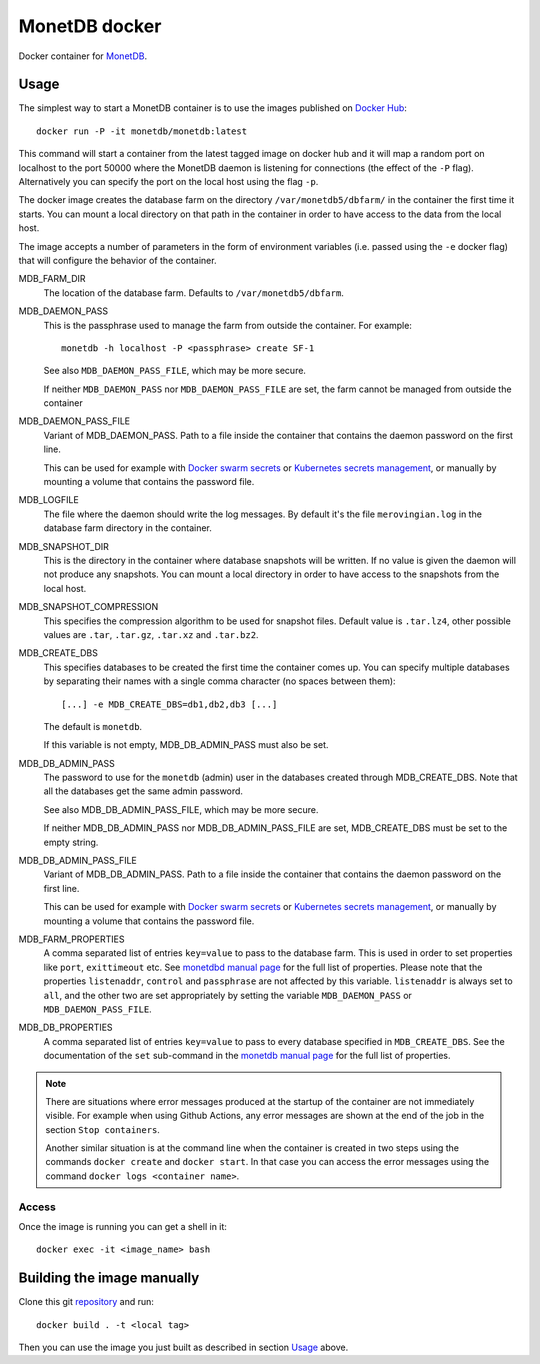 ==============
MonetDB docker
==============
Docker container for MonetDB_.

.. _MonetDB: https://www.monetdb.org/

-----
Usage
-----
The simplest way to start a MonetDB container is to use the images
published on `Docker Hub`_::

  docker run -P -it monetdb/monetdb:latest

This command will start a container from the latest tagged image on
docker hub and it will map a random port on localhost to the port
50000 where the MonetDB daemon is listening for connections (the
effect of the ``-P`` flag). Alternatively you can specify the port on
the local host using the flag ``-p``.

The docker image creates the database farm on the directory
``/var/monetdb5/dbfarm/`` in the container the first time it
starts. You can mount a local directory on that path in the container
in order to have access to the data from the local host.

The image accepts a number of parameters in the form of environment
variables (i.e. passed using the ``-e`` docker flag) that will
configure the behavior of the container.

MDB_FARM_DIR
   The location of the database farm. Defaults to ``/var/monetdb5/dbfarm``.

MDB_DAEMON_PASS
   This is the passphrase used to manage the farm from outside the container.
   For example::

    monetdb -h localhost -P <passphrase> create SF-1

   See also ``MDB_DAEMON_PASS_FILE``, which may be more secure.

   If neither ``MDB_DAEMON_PASS`` nor ``MDB_DAEMON_PASS_FILE`` are
   set, the farm cannot be managed from outside the container

MDB_DAEMON_PASS_FILE
   Variant of MDB_DAEMON_PASS. Path to a file inside the container that contains
   the daemon password on the first line.

   This can be used for example with `Docker swarm secrets`_ or `Kubernetes
   secrets management`_, or manually by mounting a volume that contains
   the password file.

MDB_LOGFILE
   The file where the daemon should write the log messages. By default
   it's the file ``merovingian.log`` in the database farm directory
   in the container.

MDB_SNAPSHOT_DIR
   This is the directory in the container where database snapshots
   will be written. If no value is given the daemon will not produce
   any snapshots. You can mount a local directory in order to have
   access to the snapshots from the local host.

MDB_SNAPSHOT_COMPRESSION
   This specifies the compression algorithm to be used for snapshot
   files. Default value is ``.tar.lz4``, other possible values are
   ``.tar``, ``.tar.gz``, ``.tar.xz`` and ``.tar.bz2``.

MDB_CREATE_DBS
   This specifies databases to be created the first time the container
   comes up. You can specify multiple databases by separating their
   names with a single comma character (no spaces between them)::

     [...] -e MDB_CREATE_DBS=db1,db2,db3 [...]

   The default is ``monetdb``.

   If this variable is not empty, MDB_DB_ADMIN_PASS must also be set.

MDB_DB_ADMIN_PASS
   The password to use for the ``monetdb`` (admin) user in the
   databases created through MDB_CREATE_DBS. Note that all the databases
   get the same admin password.

   See also MDB_DB_ADMIN_PASS_FILE, which may be more secure.

   If neither MDB_DB_ADMIN_PASS nor MDB_DB_ADMIN_PASS_FILE are set,
   MDB_CREATE_DBS must be set to the empty string.

MDB_DB_ADMIN_PASS_FILE
   Variant of MDB_DB_ADMIN_PASS. Path to a file inside the container that contains
   the daemon password on the first line.

   This can be used for example with `Docker swarm secrets`_ or `Kubernetes
   secrets management`_, or manually by mounting a volume that contains
   the password file.

MDB_FARM_PROPERTIES
   A comma separated list of entries ``key=value`` to pass to the
   database farm. This is used in order to set properties like
   ``port``, ``exittimeout`` etc. See `monetdbd manual page`_ for the
   full list of properties. Please note that the properties
   ``listenaddr``, ``control`` and ``passphrase`` are not affected by
   this variable. ``listenaddr`` is always set to ``all``, and the
   other two are set appropriately by setting the variable
   ``MDB_DAEMON_PASS`` or ``MDB_DAEMON_PASS_FILE``.

MDB_DB_PROPERTIES
   A comma separated list of entries ``key=value`` to pass to every
   database specified in ``MDB_CREATE_DBS``. See the documentation of
   the ``set`` sub-command in the  `monetdb manual page`_ for the full
   list of properties.

.. note::

   There are situations where error messages produced at the startup
   of the container are not immediately visible. For example when
   using Github Actions, any error messages are shown at the end of
   the job in the section ``Stop containers``.

   Another similar situation is at the command line when the container
   is created in two steps using the commands ``docker create`` and
   ``docker start``. In that case you can access the error messages
   using the command ``docker logs <container name>``.

Access
------
Once the image is running you can get a shell in it::

  docker exec -it <image_name> bash

---------------------------
Building the image manually
---------------------------

Clone this git repository_ and run::

  docker build . -t <local tag>

Then you can use the image you just built as described in section
`Usage`_ above.

.. _repository: https://github.com/MonetDBSolutions/monetdb-docker

.. _Docker Hub: https://hub.docker.com/repository/docker/monetdb/monetdb/tags

.. _Docker swarm secrets: https://docs.docker.com/engine/swarm/secrets/#how-docker-manages-secrets

.. _Kubernetes secrets management: https://kubernetes.io/docs/concepts/configuration/secret/#using-secrets-as-files-from-a-pod

.. _monetdbd manual page: https://www.monetdb.org/documentation-Jul2021/admin-guide/manpages/monetdbd/

.. _monetdb manual page: https://www.monetdb.org/documentation-Jul2021/admin-guide/manpages/monetdb/
